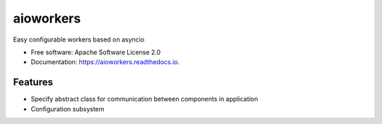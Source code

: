 ==========
aioworkers
==========


.. image:: https://img.shields.io/pypi/v/aioworkers.svg
        :target: https://pypi.python.org/pypi/aioworkers


Easy configurable workers based on asyncio


* Free software: Apache Software License 2.0
* Documentation: https://aioworkers.readthedocs.io.


Features
--------

* Specify abstract class for communication between components in application
* Configuration subsystem
